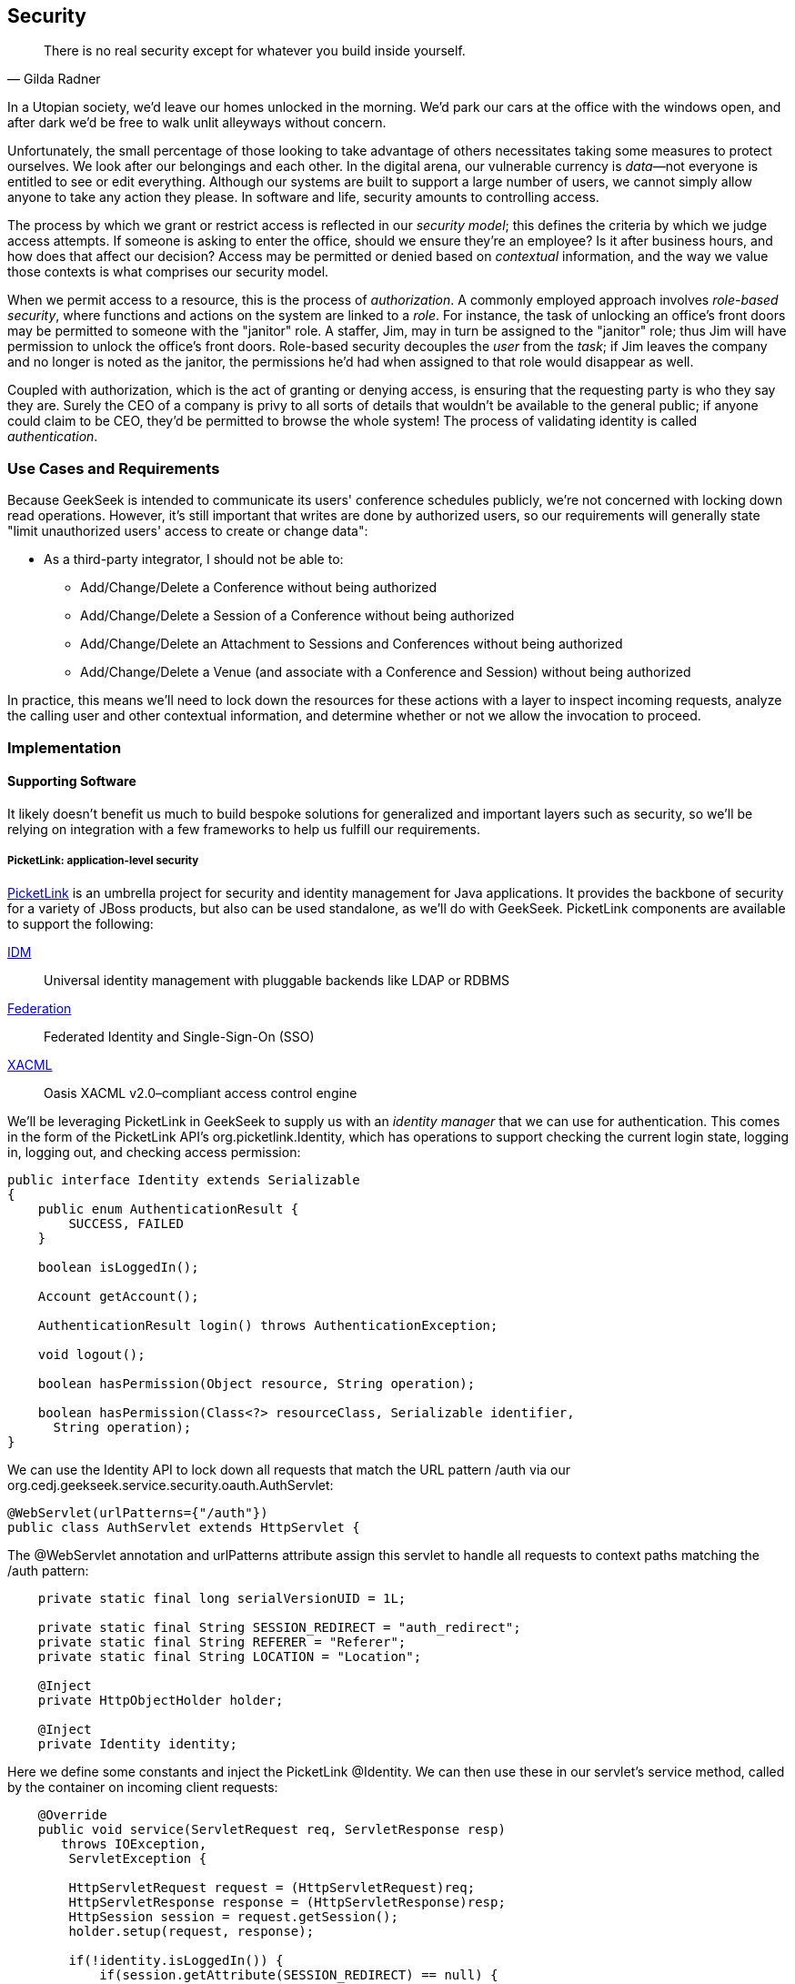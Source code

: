 == Security

[quote, Gilda Radner]
____
There is no real security except for whatever you build inside yourself.
____

In a Utopian society, we'd leave our homes unlocked in the morning.  We'd park our cars at the office with the windows open, and after dark we'd be free to walk unlit alleyways without concern.

Unfortunately, the small percentage of those looking to take advantage of others necessitates taking some measures to protect ourselves.  We look after our belongings and each other.  In the digital arena, our vulnerable currency is __data__—not everyone is entitled to see or edit everything.  Although our systems are built to support a large number of users, we cannot simply allow anyone to take any action they please.  In software and life, security amounts to controlling access.

The process by which we grant or restrict access is reflected in our _security model_; this defines the criteria by which we judge access attempts.  If someone is asking to enter the office, should we ensure they're an employee?  Is it after business hours, and how does that affect our decision?  Access may be permitted or denied based on _contextual_ information, and the way we value those contexts is what comprises our security model.

When we permit access to a resource, this is the process of _authorization_.  A commonly employed approach involves _role-based security_, where functions and actions on the system are linked to a _role_.  For instance, the task of unlocking an office's front doors may be permitted to someone with the "janitor" role.  A staffer, Jim, may in turn be assigned to the "janitor" role; thus Jim will have permission to unlock the office's front doors.  Role-based security decouples the _user_ from the _task_; if Jim leaves the company and no longer is noted as the janitor, the permissions he'd had when assigned to that role would disappear as well.  

Coupled with authorization, which is the act of granting or denying access, is ensuring that the requesting party is who they say they are.  Surely the CEO of a company is privy to all sorts of details that wouldn't be available to the general public; if anyone could claim to be CEO, they'd be permitted to browse the whole system!  The process of validating identity is called _authentication_.

=== Use Cases and Requirements

Because GeekSeek is intended to communicate its users' conference schedules publicly, we're not concerned with locking down read operations.  However, it's still important that writes are done by authorized users, so our requirements will generally state "limit unauthorized users' access to create or change data":

* As a third-party integrator, I should not be able to:
** Add/Change/Delete a Conference without being authorized
** Add/Change/Delete a Session of a Conference without being authorized
** Add/Change/Delete an Attachment to Sessions and Conferences without being authorized
** Add/Change/Delete a Venue (and associate with a Conference and Session) without being authorized

In practice, this means we'll need to lock down the resources for these actions with a layer to inspect incoming requests, analyze the calling user and other contextual information, and determine whether or not we allow the invocation to proceed.

=== Implementation

==== Supporting Software

It likely doesn't benefit us much to build bespoke solutions for generalized and important layers such as security, so we'll be relying on integration with a few frameworks to help us fulfill our requirements.

===== PicketLink: application-level security

http://www.picketlink.org[PicketLink] is an umbrella project for security and identity management for Java applications.  It provides the backbone of security for a variety of JBoss products, but also can be used standalone, as we'll do with GeekSeek. PicketLink components are available to support the following:

http://www.jboss.org/picketlink/IDM.html[IDM]:: Universal identity management with pluggable backends like LDAP or RDBMS
http://www.jboss.org/picketlink/Fed[Federation]:: Federated Identity and Single-Sign-On (SSO)
http://www.jboss.org/picketlink/XACML.html[XACML]:: Oasis XACML v2.0–compliant access control engine

We'll be leveraging PicketLink in GeekSeek to supply us with an _identity manager_ that we can use for authentication.  This comes in the form of the PicketLink API's +org.picketlink.Identity+, which has operations to support checking the current login state, logging in, logging out, and checking access permission:

[source,java]
----
public interface Identity extends Serializable
{
    public enum AuthenticationResult {
        SUCCESS, FAILED
    }

    boolean isLoggedIn();

    Account getAccount();

    AuthenticationResult login() throws AuthenticationException;

    void logout();

    boolean hasPermission(Object resource, String operation);

    boolean hasPermission(Class<?> resourceClass, Serializable identifier, 
      String operation);
}
----

We can use the +Identity+ API to lock down all requests that match the URL pattern +/auth+ via our +org.cedj.geekseek.service.security.oauth.AuthServlet+:

[source,java]
----
@WebServlet(urlPatterns={"/auth"})
public class AuthServlet extends HttpServlet {
----

The +@WebServlet+ annotation and +urlPatterns+ attribute assign this servlet to handle all requests to context paths matching the +/auth+ pattern:

[source,java]
----
    private static final long serialVersionUID = 1L;

    private static final String SESSION_REDIRECT = "auth_redirect";
    private static final String REFERER = "Referer";
    private static final String LOCATION = "Location";

    @Inject
    private HttpObjectHolder holder;

    @Inject
    private Identity identity;
----

Here we define some constants and inject the PicketLink +@Identity+.  We can then use these in our servlet's +service+ method, called by the container on incoming client requests:

[source,java]
----
    @Override
    public void service(ServletRequest req, ServletResponse resp) 
       throws IOException,
        ServletException {

        HttpServletRequest request = (HttpServletRequest)req;
        HttpServletResponse response = (HttpServletResponse)resp;
        HttpSession session = request.getSession();
        holder.setup(request, response);

        if(!identity.isLoggedIn()) {
            if(session.getAttribute(SESSION_REDIRECT) == null) {
                session.setAttribute(SESSION_REDIRECT, request.getHeader(REFERER));
            }

            try {
                AuthenticationResult status = identity.login();
                if(status == AuthenticationResult.FAILED) {
                    if(response.getStatus() == 302) { // Authenticator is 
                                                      // requesting a redirect
                        return;
                    }
                    response.setStatus(400);
                    response.getWriter().append("FAILED");
                } else {
                    String url = String.valueOf(
                    request.getSession().getAttribute(SESSION_REDIRECT));
                    response.setStatus(302);
                    response.setHeader(LOCATION, url);
                    request.getSession().removeAttribute(SESSION_REDIRECT);
                }
            } catch(AuthenticationException e) {
                response.setStatus(400);
                response.getWriter().append(e.getMessage());
                e.printStackTrace();
            }
        }
        else {
            response.setStatus(302);
            response.setHeader("Location", request.getHeader("Referer"));
            response.getWriter().append("ALREADY_LOGGED_IN");
        }
    }
}
----

By using the operations permitted by the +Identity+ API to check the login state and perform a login if necessary, we can set the appropriate HTTP status codes and authentication redirect attributes.

CDI beans will also be interested in knowing the current logged-in +User+.  A PicketLink +Identity+ is associated with an implementation of +org.picketlink.idm.model.Account+, and we link an +Identity+ to a +User+ via our +org.cedj.geekseek.service.security.picketlink.UserAccount+:

[source,java]
----
public class UserAccount implements Account {

    private User user;

    public UserAccount(User user) {
        Validate.requireNonNull(user, "User must be specified");
        this.user = user;
    }

    public User getUser() {
        return user;
    }
    ...
----

With the line between an +Identity+ and our own +User+ object now drawn, we can make the current +User+ available as an injection target by supplying a CDI producer method, scoped to the current request.  This is handled by +org.cedj.geekseek.service.security.CurrentUserProducer+:

[source,java]
----
import javax.enterprise.context.RequestScoped;
import javax.enterprise.inject.Produces;
import javax.inject.Inject;

import org.cedj.geekseek.domain.Current;
import org.cedj.geekseek.domain.user.model.User;
import org.cedj.geekseek.service.security.picketlink.UserAccount;
import org.picketlink.Identity;

@RequestScoped
public class CurrentUserProducer {

    @Inject
    private Identity identity;

    @Produces @Current
    public User getCurrentUser() {
        if(identity.isLoggedIn()) {
            return ((UserAccount)identity.getAccount()).getUser();
        }
        return null;
    }
}
----

This class will supply a +User+ to fields annotated with +@Current+, or null if no one is logged in.  As we've seen, our +UserAccount+ implementation will allow us to call +getUser()+ on the current +Identity+.

Here we've shown the use of PicketLink as a handy security abstraction, but we haven't done any real authentication or authorization yet.  For that, we'll need to implement a provider that will power the IDM requirements we have to enable social login via Twitter.

===== Agorava and social authentication

http://agorava.org/[Agorava] is a library consisting of CDI beans and extensions for interaction with the predominant social networks.  Its featureset touts:

* A generic and portable REST client API
* A generic API to work with OAuth 1.0a and 2.0 services
* A generic API to interact with JSON serialization and deserialization
* A generic identification API to retrieve basic user information from a social service
* Specific APIs for Twitter, Facebook, and LinkedIn

In short, we'll be using Agorava to handle our _authentication_ process and do the behind-the-scenes interaction with Twitter, powering our sign-in integration.

Because the Twitter authentication mechanism is via OAuth, it'll benefit us to produce an Agorava +OAuthSession+ to represent the current user.  Again, we turn to a CDI producer method to handle the details in +org.cedj.geekseek.service.security.oauth.SessionProducer+:

[source,java]
----
import javax.enterprise.context.SessionScoped;
import javax.enterprise.inject.Default;
import javax.enterprise.inject.Produces;

import org.agorava.Twitter;
import org.agorava.core.api.oauth.OAuthSession;
import org.agorava.core.cdi.Current;

public class SessionProducer implements Serializable {
    @SessionScoped
    @Produces
    @Twitter
    @Current
    public OAuthSession produceOauthSession(
       @Twitter @Default OAuthSession session) {
        return session;
    }
}
----

The +@Twitter+ annotation from Agorava supplies us with an injection point to map the +OAuthSession+ into the +@Produces+ method.

We also need a mechanism to initialize Agorava's settings for the OAuth application, so we have +org.cedj.geekseek.service.security.oauth.SettingsProducer+ to provide these:

[source,java]
----
import javax.annotation.PostConstruct;
import javax.ejb.Singleton;
import javax.ejb.Startup;
import javax.enterprise.context.ApplicationScoped;
import javax.enterprise.inject.Produces;

import org.agorava.Twitter;
import org.agorava.core.api.oauth.OAuthAppSettings;
import org.agorava.core.oauth.SimpleOAuthAppSettingsBuilder;

@ApplicationScoped
@Startup @Singleton
public class SettingsProducer implements Serializable {

    private static final long serialVersionUID = 1L;

    private static final String PROP_API_KEY = "AUTH_API_KEY";
    private static final String PROP_API_SECRET = "AUTH_API_SECRET";
    private static final String PROP_API_CALLBACK = "AUTH_CALLBACK";

    @Produces @Twitter @ApplicationScoped
    public static OAuthAppSettings createSettings() {
        String apiKey = System.getenv(PROP_API_KEY);
        String apiSecret = System.getenv(PROP_API_SECRET);
        String apiCallback = System.getenv(PROP_API_CALLBACK);
        if(apiCallback == null) {
            apiCallback = "auth";
        }

        SimpleOAuthAppSettingsBuilder builder = 
           new SimpleOAuthAppSettingsBuilder();
        builder.apiKey(apiKey).apiSecret(apiSecret).callback(apiCallback);

        return builder.build();
    }

    @PostConstruct
    public void validateEnvironment() {
        String apiKey = System.getenv(PROP_API_KEY);
        if(apiKey == null) {
            throw new IllegalStateException(
               PROP_API_KEY + " env variable must be set");
        }
        String apiSecret = System.getenv(PROP_API_SECRET);
        if(apiSecret == null) {
            throw new IllegalStateException(
               PROP_API_SECRET + " env variable must be set");
        }
    }
}
----

This +@Singleton+ EJB is scoped application-wide and available to all sessions needing configuration to create OAuth sessions.  We store the config data in environment variables to not couple secrets into our application, and allow our various deployment targets (local dev, staging, production, etc) to have independent configurations.

Now we can move to the business of authenticating a user via the Twitter OAuth service via Agorava.  We can extend PicketLink's +BaseAuthenticator+ to provide the necessary logic in our +org.cedj.geekseek.service.security.picketlink.OAuthAuthenticator+:

[source,java]
----
@ApplicationScoped
@PicketLink
public class OAuthAuthenticator extends BaseAuthenticator {

    private static final String AUTH_COOKIE_NAME = "auth";
    private static final String LOCATION = "Location";

    @Inject @PicketLink
    private Instance<HttpServletRequest> requestInst;

    @Inject @PicketLink
    private Instance<HttpServletResponse> responseInst;

    @Inject
    private Repository<User> repository;

    @Inject
    private OAuthService service;

    @Inject @Twitter @Current
    private OAuthSession session;

    @Inject
    private Event<SuccessfulAuthentication> successful;

    @Override
    public void authenticate() {
        HttpServletRequest request = requestInst.get();
        HttpServletResponse response = responseInst.get();

        if(request == null || response == null) {
            setStatus(AuthenticationStatus.FAILURE);
        } else {
            if(session.isConnected()) { // already got a active session going
                OAuthSession session = service.getSession();
                UserProfile userProfile = session.getUserProfile();

                User user = repository.get(userProfile.getId());
                if(user == null) {  // can't find a matching account, shouldn't
                                    // really happen
                    setStatus(AuthenticationStatus.FAILURE);
                } else {
                    setAccount(new UserAccount(user));
                    setStatus(AuthenticationStatus.SUCCESS);
                }
            } else {
                // Callback
                String verifier = request.getParameter(
                   service.getVerifierParamName());
                if(verifier != null) {
                    session.setVerifier(verifier);
                    service.initAccessToken();

                    // https://issues.jboss.org/browse/AGOVA-53
                    successful.fire(new SuccessfulAuthentication(
                    service.getSession().getUserProfile(), service.getAccessToken()));

                    String screenName = ((TwitterProfile)service.
                       getSession().getUserProfile()).getScreenName();
                    User user = repository.get(screenName);
                    if(user == null) { // can't find a matching account
                        setStatus(AuthenticationStatus.FAILURE);
                    } else {
                        setAccount(new UserAccount(user));
                        setStatus(AuthenticationStatus.SUCCESS);
                        response.addCookie(new Cookie(
                           AUTH_COOKIE_NAME, user.getApiToken()));
                    }

                } else {
                    // initiate redirect request to 3. party
                    String redirectUrl = service.getAuthorizationUrl();

                    response.setStatus(302);
                    response.setHeader(LOCATION, redirectUrl);
                    setStatus(AuthenticationStatus.DEFERRED);
                }
            }
        }
    }
}
----

By annotating the +OAuthAuthenticator+ with +@PicketLink+, this denotes that this is the authenticator instance to be used by PicketLink.

The +authenticate+ method uses the current (injected) +OAuthSession+ to determine whether or not we have a logged-in user, and further may extract profile information from there.  If the session is not yet connected, we can issue the redirect to the provider for access.

Upon a +SuccessfulAuthentication+ event, we can take further action to store this user's information from Twitter in our datastore by observing the event in +org.cedj.geekseek.service.security.user.UserRegistration+:

[source,java]
----
import javax.enterprise.event.Observes;
import javax.inject.Inject;

import org.agorava.core.api.oauth.OAuthToken;
import org.agorava.twitter.model.TwitterProfile;
import org.cedj.geekseek.domain.Repository;
import org.cedj.geekseek.domain.user.model.User;
import org.cedj.geekseek.service.security.oauth.SuccessfulAuthentication;

public class UserRegistration {

    @Inject
    private Repository<User> repository;

    public void registerUser(@Observes SuccessfulAuthentication event) {
        TwitterProfile profile = (TwitterProfile)event.getProfile();

        User user = repository.get(profile.getScreenName());
        if(user == null) {
            user = new User(profile.getScreenName());
        }
        user.setName(profile.getFullName());
        user.setBio(profile.getDescription());
        user.setAvatarUrl(profile.getProfileImageUrl());
        OAuthToken token = event.getToken();
        user.setAccessToken(token.getSecret() + "|" + token.getToken());
        if(user.getApiToken() == null) {
            user.setApiToken(UUID.randomUUID().toString());
        }

        repository.store(user);
    }
}
----

When the +SuccessfulAuthentication+ event is fired from the +OAuthAuthenticator+, our +UserRegistration+ bean will set the appropriate fields in our own data model, then persist via the injected +Repository+.

=== Requirement Test Scenarios

With our resources secured by URL patterns, it's time to ensure that the barriers we've put in place are protecting us as we'd expect.  

==== Overview

We must validate that for each of the operations we invoke upon secured resources, we're getting back the appropriate response.  As we've seen before in <<ch08>>, this will pertain to:

* +PUT+ data
* +GET+ data
* +POST+ data
* +PATCH+ data
* +DELETE+ data
* +OPTIONS+ filtered
* Login
** Handling exceptional cases

==== Setup

By making use of CDI's producers, we can swap in some test-only implementations to provide our tests with a logged-in +User+; this will mimic the true +@CurrentUser+ behavior we'll see in production.  For instance, +org.cedj.geekseek.service.security.test.model.TestCurrentUser+ contains:

[source,java]
----
public class TestCurrentUserProducer {

    @Produces @Current
    private static User current;

    public void setCurrent(User current) {
        TestCurrentUserProducer.current = current;
    }
}
----

This +setCurrent+ method is invoked by Warp during our test execution via a class called +org.cedj.geekseek.service.security.test.model.SetupAuth+:

[source,java]
----
public class SetupAuth extends Inspection {

    private User user;

    public SetupAuth(User user) {
        this.user = user;
    }

    @BeforeServlet
    public void setup(TestCurrentUserProducer producer) {
        producer.setCurrent(this.user);
    }
}
----

==== Security Tests

===== Secured options

The whole picture comes together in +org.cedj.geekseek.service.security.test.integration.SecuredOptionsTestCase+.  This will test that the +Allow+ HTTP header is not returned for unauthorized users issuing state-changing requests upon a protected URL.  Additionally, it'll ensure that if a user _is_ logged in, the state-changing methods will be allowed and the +Allow+ header will be present:

[source,java]
----
@RunAsClient
@WarpTest
@RunWith(Arquillian.class)
public class SecuredOptionsTestCase {

    @Deployment
    public static WebArchive deploy() {
        return ShrinkWrap.create(WebArchive.class)
            .addClasses(
                SecuredOptionsExceptionMapper.class,
                SecuredOptionsTestCase.class,
                SetupAuth.class,
                TestResource.class,
                TestApplication.class,
                TestCurrentUserProducer.class)
            .addAsLibraries(RestCoreDeployments.root())
            .addAsLibraries(UserDeployments.domain())
            .addAsWebInfResource(EmptyAsset.INSTANCE, "beans.xml");
    }

    @ArquillianResource
    private URL baseURL;
----

We start by defining a +@WarpTest+ to run from the client side (as denoted by +@RunAsClient+), and provide an +@Deployment+ with test-double elements like our +TestCurrentUserProducer+ as explained earlier.  Arquillian will inject the +baseURL+ of our deployment because we've annotated it with +@ArquillianResource+:

[source,java]
----
    @Test
    public void shouldNotContainStateChangingMethodsForUnauthorizedAccess() 
       throws Exception {
        final URL testURL = createTestURL();
        Warp.initiate(new Activity() {
            @Override
            public void perform() {
                    given().
                    then().
                        statusCode(Status.OK.getStatusCode()).
                        header("Allow", allOf(
                            not(containsString("POST")),
                            not(containsString("PUT")),
                            not(containsString("DELETE")),
                            not(containsString("PATCH")))).
                when().
                    options(testURL.toExternalForm());
            }
        }).inspect(new SetupAuth(null));
    }
----

Warp's fluent syntax allows us to construct a test to ensure that the +Allow+ header is not returned for the state-changing HTTP requests +POST+, +PUT+, +DELETE+, and +PATCH+.  The use of a +null+ user in +SetupAuth+ is where we set no current user.  

Conversely, we can ensure that we do obtain the +Allow+ header for all methods when we are logged in:

[source,java]
----
    @Test
    public void shouldContainStateChangingMethodsForAuthorizedAccess() 
       throws Exception {
        final URL testURL = createTestURL();
        Warp.initiate(new Activity() {
            @Override
            public void perform() {
                    given().
                    then().
                        statusCode(Status.OK.getStatusCode()).
                        header("Allow", allOf(
                            containsString("GET"),
                            containsString("OPTIONS"),
                            containsString("POST"),
                            containsString("PUT"),
                            containsString("DELETE"),
                            containsString("PATCH"))).
                when().
                    options(testURL.toExternalForm());
            }
        }).inspect(new SetupAuth(new User("testuser")));
    }
}
----

Here we use +SetupAuth+ to set ourselves a +testuser+ for use in this test.

We can take a similar approach to validating that we receive an HTTP Unauthorized +401+ status response when attempting to +POST+, +PUT+, +PATCH+, or +DELETE+ a resource if we're not an authorized user; we do this in +org.cedj.geekseek.service.security.test.integration.SecuredMethodsTestCase+:

[source,java]
----
    @Test
    public void shouldNotAllowPUTForUnauthorizedAccess() throws Exception {
        final URL testURL = createTestURL();
        Warp.initiate(new Activity() {
            @Override
            public void perform() {
                    given().
                    then().
                        statusCode(Status.UNAUTHORIZED.getStatusCode()).
                when().
                    put(testURL.toExternalForm());
            }
        }).inspect(new SetupAuth(null));
    }

    @Test
    public void shouldAllowPUTForAuuthorizedAccess() throws Exception {
        final URL testURL = createTestURL();
        Warp.initiate(new Activity() {
            @Override
            public void perform() {
                    given().
                    then().
                        statusCode(Status.OK.getStatusCode()).
                when().
                    put(testURL.toExternalForm());
            }
        }).inspect(new SetupAuth(new User("testuser")));
    }
...
----

We accomplish the requirements to lock down access to unauthorized users via our own +org.cedj.geekseek.service.security.interceptor.SecurityInterceptor+:

[source,java]
----
public class SecurityInterceptor implements RESTInterceptor {

    @Inject @Current
    private Instance<User> user;

    @Override
    public int getPriority() {
        return 0;
    }

    @Override
    public Object invoke(InvocationContext ic) throws Exception {

        Method target = ic.getMethod();
        if(isStateChangingMethod(target)) {
            if(user.get() != null) {
                return ic.proceed();
            }
            else {
                return Response.status(Status.UNAUTHORIZED).build();
            }
        }
        return ic.proceed();
    }

    private boolean isStateChangingMethod(Method target) {
        return target.isAnnotationPresent(PUT.class) ||
            target.isAnnotationPresent(POST.class) ||
            target.isAnnotationPresent(DELETE.class) ||
            target.isAnnotationPresent(PATCH.class);
    }
}
----

This interceptor prohibits access and returns an HTTP +401+ if the request is for a state-changing method and there is no currently logged-in user.

===== Testing the current user

Our user interface will be using the +WhoAmIResource+ to determine the login information; it issues an HTTP `302` redirect to a +User+ resource if authorized and an HTTP `401` "Unauthorized" response if not.  The +org.cedj.geekseek.service.security.test.integration.WhoAmIResourceTestCase+ asserts this behavior, with test methods:

[source,java]
----
    @Test
    public void shouldReponseWithNotAuthorizedWhenNoUserFound() 
       throws Exception {
        final URL whoAmIURL = createTestURL();
        Warp.initiate(new Activity() {
            @Override
            public void perform() {
                    given().
                    then().
                        statusCode(Status.UNAUTHORIZED.getStatusCode()).
                when().
                    get(whoAmIURL.toExternalForm());
            }
        }).inspect(new SetupAuth(null));
    }

    @Test
    public void shouldReponseSeeOtherWhenUserFound() throws Exception {
        final URL whoAmIURL = createTestURL();
        Warp.initiate(new Activity() {
            @Override
            public void perform() {
                    given().
                        redirects().
                            follow(false).
                    then().
                        statusCode(Status.SEE_OTHER.getStatusCode()).
                when().
                    get(whoAmIURL.toExternalForm());
            }
        }).inspect(new SetupAuth(new User("testuser")));
    }

    private URL createTestURL() throws MalformedURLException {
        return new URL(baseURL, "api/security/whoami");
    }
----

Again we use Warp in the +shouldReponseWithNotAuthorizedWhenNoUserFound+ and +shouldReponseSeeOtherWhenUserFound+ test methods to execute a request and ensure that the response fits our requirements.

===== OAuth

Assuming a successful OAuth login, we should redirect back to the user's initial entry point.  Additionally, we must handle exceptional cases and authorization responses from our PicketLink +Authenticator+ implementation.

Our test case will use a custom +Authenticator+ to control the various scenarios; we implement these in +org.cedj.geekseek.service.security.test.integration.ControllableAuthenticator+:

[source,java]
----
@RequestScoped
@PicketLink
public class ControllableAuthenticator extends BaseAuthenticator {

    private boolean wasCalled = false;
    private boolean shouldFailAuth = false;

    @Override
    public void authenticate() {
        wasCalled = true;
        if(shouldFailAuth) {
            setStatus(AuthenticationStatus.FAILURE);
        } else {
            setStatus(AuthenticationStatus.SUCCESS);
            setAccount(new User());
        }
    }

    public boolean wasCalled() {
        return wasCalled;
    }

    public void setShouldFailAuth(boolean fail) {
        this.shouldFailAuth = fail;
    }

}
----

This gives us a hook to programmatically control whether or not this +Authenticator+ type will permit success via a call to the +setShouldFailAuth+ method.

Our +org.cedj.geekseek.service.security.test.integration.AuthServletTestCase+ can then use this +ControllableAuthenticator+ in testing to ensure our _handling_ of various authentication outcomes is correct, independently of the authentication process itself:

[source,java]
----
@RunAsClient
@WarpTest
@RunWith(Arquillian.class)
public class AuthServletTestCase {

    @Deployment
    public static WebArchive deploy() {
        return ShrinkWrap.create(WebArchive.class)
            .addClasses(AuthServlet.class, HttpObjectHolder.class,
               ControllableAuthenticator.class)
            .addAsWebInfResource(EmptyAsset.INSTANCE, "beans.xml")
            .addAsLibraries(
                Maven.resolver()
                    .loadPomFromFile("pom.xml")
                    .resolve("org.picketlink:picketlink-impl")
                        .withTransitivity()
                        .asFile());
    }

    @ArquillianResource
    private URL baseURL;

    @Test
    public void shouldRedirectToRefererOnAuthSuccess() throws Exception {
        Warp.initiate(new Activity() {

            @Override
            public void perform() {
                try {
                    final HttpURLConnection conn = (HttpURLConnection)new URL(
                       baseURL, "auth").openConnection();
                    conn.setRequestProperty("Referer", "http:/geekseek.com");
                    conn.setInstanceFollowRedirects(false);
                    Assert.assertEquals(302, conn.getResponseCode());
                    Assert.assertEquals(
                       conn.getHeaderField("Location"), "http:/geekseek.com");
                } catch(Exception e) {
                    throw new RuntimeException(e);
                }
            }
        }).inspect(new Inspection() {
            private static final long serialVersionUID = 1L;

            @Inject @PicketLink
            private ControllableAuthenticator auth;

            @BeforeServlet
            public void setup() {
                auth.setShouldFailAuth(false);
            }

            @AfterServlet
            public void validate() {
                Assert.assertTrue(auth.wasCalled());
            }
        });
    }

    @Test
    public void shouldReturnUnAuthorizedOnAuthFailure() throws Exception {
        Warp.initiate(new Activity() {

            @Override
            public void perform() {
                try {
                    final HttpURLConnection conn = (HttpURLConnection)new URL(
                       baseURL, "auth").openConnection();
                    conn.setInstanceFollowRedirects(false);
                    Assert.assertEquals(400, conn.getResponseCode());
                } catch(Exception e) {
                    throw new RuntimeException(e);
                }
            }
        }).inspect(new Inspection() {
            private static final long serialVersionUID = 1L;

            @Inject @PicketLink
            private ControllableAuthenticator auth;

            @BeforeServlet
            public void setup() {
                auth.setShouldFailAuth(true);
            }

            @AfterServlet
            public void validate() {
                Assert.assertTrue(auth.wasCalled());
            }
        });
    }
}
----

Here we have two test methods, +shouldRedirectToRefererOnAuthSuccess+ and +shouldReturnUnAuthorizedOnAuthFailure+, which issue plain HTTP requests and assert that the response code returned is correct depending on how we've configured the +ControllableAuthenticator+.

Although it's thematic that this text does not promote the usage of mocks in situations where real runtime components may be used, these test fixtures give us a hook into the greater runtime and allow how tests to control backend responses normally out of their reach.  In this case, we advocate on behalf of their utility.